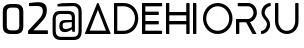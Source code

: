 SplineFontDB: 3.2
FontName: Untitled1
FullName: Untitled1
FamilyName: Untitled1
Weight: Regular
Copyright: Copyright (c) 2020, admin
UComments: "2020-2-14: Created with FontForge (http://fontforge.org)"
Version: 001.000
ItalicAngle: 0
UnderlinePosition: -100
UnderlineWidth: 50
Ascent: 800
Descent: 200
InvalidEm: 0
LayerCount: 2
Layer: 0 0 "Back" 1
Layer: 1 0 "Fore" 0
XUID: [1021 777 1018322267 13638]
OS2Version: 0
OS2_WeightWidthSlopeOnly: 0
OS2_UseTypoMetrics: 1
CreationTime: 1581660250
ModificationTime: 1581661064
OS2TypoAscent: 0
OS2TypoAOffset: 1
OS2TypoDescent: 0
OS2TypoDOffset: 1
OS2TypoLinegap: 0
OS2WinAscent: 0
OS2WinAOffset: 1
OS2WinDescent: 0
OS2WinDOffset: 1
HheadAscent: 0
HheadAOffset: 1
HheadDescent: 0
HheadDOffset: 1
OS2Vendor: 'PfEd'
DEI: 91125
Encoding: ISO8859-1
UnicodeInterp: none
NameList: AGL For New Fonts
DisplaySize: -48
AntiAlias: 1
FitToEm: 0
WinInfo: 0 39 14
BeginChars: 256 13

StartChar: D
Encoding: 68 68 0
Width: 702
Flags: HW
LayerCount: 2
Fore
SplineSet
16 0 m 2
 5.33333333333 0 0 4.66666666667 0 14 c 2
 0 699 l 2
 0 710.333333333 5.33333333333 716 16 716 c 2
 246 716 l 2
 295.333333333 716 342 706.833333333 386 688.5 c 128
 430 670.166666667 468.333333333 644.833333333 501 612.5 c 128
 533.666666667 580.166666667 559.5 542.166666667 578.5 498.5 c 128
 597.5 454.833333333 607 407.666666667 607 357 c 0
 607 305.666666667 597 258.166666667 577 214.5 c 128
 557 170.833333333 530.333333333 133.166666667 497 101.5 c 128
 463.666666667 69.8333333333 425.333333333 45 382 27 c 128
 338.666666667 9 293.333333333 0 246 0 c 2
 16 0 l 2
82 82 m 1
 243 82 l 2
 283 82 320.166666667 89.5 354.5 104.5 c 128
 388.833333333 119.5 418.5 139.666666667 443.5 165 c 128
 468.5 190.333333333 488.166666667 220.166666667 502.5 254.5 c 128
 516.833333333 288.833333333 524 325.666666667 524 365 c 0
 524 405 516.5 441.5 501.5 474.5 c 128
 486.5 507.5 466.333333333 535.833333333 441 559.5 c 128
 415.666666667 583.166666667 386.166666667 601.5 352.5 614.5 c 128
 318.833333333 627.5 283.333333333 634 246 634 c 2
 82 634 l 1
 82 82 l 1
EndSplineSet
EndChar

StartChar: A
Encoding: 65 65 1
Width: 736
Flags: HW
LayerCount: 2
Fore
SplineSet
344 704 m 0
 398.666666667 577.333333333 447.666666667 464 491 364 c 0
 509 321.333333333 526.833333333 279.666666667 544.5 239 c 128
 562.166666667 198.333333333 578 162 592 130 c 0
 608.666666667 92.6666666667 624 57.3333333333 638 24 c 0
 639.333333333 20.6666666667 640.166666667 18.1666666667 640.5 16.5 c 128
 640.833333333 14.8333333333 641 13.3333333333 641 12 c 0
 641 4 635.333333333 0 624 0 c 2
 19 0 l 2
 6.33333333333 0 0 5 0 15 c 0
 0 19 0.666666666667 22 2 24 c 2
 300 704 l 2
 304 712.666666667 311 717 321 717 c 2
 324 717 l 2
 330.666666667 717 335 716.166666667 337 714.5 c 128
 339 712.833333333 341.333333333 709.333333333 344 704 c 0
119 85 m 1
 524 85 l 1
 322 561 l 1
 119 85 l 1
EndSplineSet
EndChar

StartChar: I
Encoding: 73 73 2
Width: 246
Flags: HW
LayerCount: 2
Fore
SplineSet
67 716 m 2
 78.3333333333 716 84 710.666666667 84 700 c 2
 84 15 l 2
 84 5 78.3333333333 0 67 0 c 2
 15 0 l 2
 5 0 0 5 0 15 c 2
 0 701 l 2
 0 705.666666667 1.5 709.333333333 4.5 712 c 128
 7.5 714.666666667 11 716 15 716 c 2
 67 716 l 2
EndSplineSet
EndChar

StartChar: R
Encoding: 82 82 3
Width: 617
Flags: HW
LayerCount: 2
Fore
SplineSet
307 348 m 2
 325 349.333333333 341.833333333 354.166666667 357.5 362.5 c 128
 373.166666667 370.833333333 387 381.5 399 394.5 c 128
 411 407.5 420.5 422.333333333 427.5 439 c 128
 434.5 455.666666667 438 473 438 491 c 256
 438 509 434.333333333 526.666666667 427 544 c 128
 419.666666667 561.333333333 409.833333333 576.666666667 397.5 590 c 128
 385.166666667 603.333333333 370.5 614 353.5 622 c 128
 336.5 630 318.666666667 634 300 634 c 2
 59 634 l 2
 48.3333333333 634 43 639.666666667 43 651 c 2
 43 701 l 2
 43 711 48.3333333333 716 59 716 c 2
 301 716 l 2
 331 716 359.333333333 710 386 698 c 128
 412.666666667 686 436 669.833333333 456 649.5 c 128
 476 629.166666667 492 605.333333333 504 578 c 128
 516 550.666666667 522 522 522 492 c 0
 522 466.666666667 517.666666667 442.166666667 509 418.5 c 128
 500.333333333 394.833333333 488.5 373.333333333 473.5 354 c 128
 458.5 334.666666667 440.666666667 317.666666667 420 303 c 128
 399.333333333 288.333333333 376.666666667 277.666666667 352 271 c 1
 508 11 l 2
 510 7 511 4.33333333333 511 3 c 0
 511 1 508 0 502 0 c 2
 427 0 l 2
 421.666666667 0 417.333333333 1.5 414 4.5 c 128
 410.666666667 7.5 407.666666667 11 405 15 c 2
 254 266 l 1
 83 266 l 1
 83 15 l 2
 83 5 78 0 68 0 c 2
 16 0 l 2
 5.33333333333 0 0 5 0 15 c 2
 0 331 l 2
 0 342.333333333 5.33333333333 348 16 348 c 2
 307 348 l 2
EndSplineSet
EndChar

StartChar: S
Encoding: 83 83 4
Width: 355
Flags: HW
LayerCount: 2
Fore
SplineSet
132 606 m 0
 130.666666667 604.666666667 127.833333333 600.666666667 123.5 594 c 128
 119.166666667 587.333333333 114.666666667 579.166666667 110 569.5 c 128
 105.333333333 559.833333333 101.166666667 549.666666667 97.5 539 c 128
 93.8333333333 528.333333333 92 518 92 508 c 0
 92 480.666666667 101 455 119 431 c 0
 131 415 143.5 399.5 156.5 384.5 c 128
 169.5 369.5 181.166666667 354 191.5 338 c 128
 201.833333333 322 210.333333333 304.666666667 217 286 c 128
 223.666666667 267.333333333 227 246 227 222 c 0
 227 192.666666667 221.666666667 164.833333333 211 138.5 c 128
 200.333333333 112.166666667 185.666666667 88.6666666667 167 68 c 128
 148.333333333 47.3333333333 126 30.6666666667 100 18 c 128
 74 5.33333333333 46 -2 16 -4 c 0
 10.6666666667 -4 6.66666666667 -2.33333333333 4 1 c 128
 1.33333333333 4.33333333333 0 8.66666666667 0 14 c 2
 0 58 l 2
 0 67.3333333333 5.33333333333 72.6666666667 16 74 c 0
 34 76 51 82 67 92 c 128
 83 102 97 114.166666667 109 128.5 c 128
 121 142.833333333 130.666666667 158.833333333 138 176.5 c 128
 145.333333333 194.166666667 149 211.666666667 149 229 c 0
 149 249 144.5 267.333333333 135.5 284 c 128
 126.5 300.666666667 115.666666667 316.333333333 103 331 c 128
 90.3333333333 345.666666667 77.5 360.333333333 64.5 375 c 128
 51.5 389.666666667 41 405 33 421 c 0
 18.3333333333 450.333333333 11 480.666666667 11 512 c 0
 11 540.666666667 16.5 568.333333333 27.5 595 c 128
 38.5 621.666666667 53.6666666667 645.333333333 73 666 c 128
 92.3333333333 686.666666667 115.166666667 703.666666667 141.5 717 c 128
 167.833333333 730.333333333 196.333333333 737.666666667 227 739 c 0
 232.333333333 739 236.333333333 737.333333333 239 734 c 128
 241.666666667 730.666666667 243 726.333333333 243 721 c 2
 243 675 l 2
 243 666.333333333 237.666666667 661.333333333 227 660 c 0
 207.666666667 657.333333333 190.166666667 651.166666667 174.5 641.5 c 128
 158.833333333 631.833333333 144.666666667 620 132 606 c 0
EndSplineSet
EndChar

StartChar: H
Encoding: 72 72 5
Width: 685
Flags: HW
LayerCount: 2
Fore
SplineSet
511 712 m 256
 513.666666667 714.666666667 517.666666667 716 523 716 c 2
 573 716 l 2
 577.666666667 716 581.666666667 714.666666667 585 712 c 128
 588.333333333 709.333333333 590 705.666666667 590 701 c 2
 590 15 l 2
 590 5 584.333333333 0 573 0 c 2
 523 0 l 2
 512.333333333 0 507 5 507 15 c 2
 507 221 l 1
 83 221 l 1
 83 15 l 2
 83 5 77.3333333333 0 66 0 c 2
 15 0 l 2
 5 0 0 5 0 15 c 2
 0 701 l 2
 0 706.333333333 1.5 710.166666667 4.5 712.5 c 128
 7.5 714.833333333 11 716 15 716 c 2
 67 716 l 2
 71 716 74.6666666667 714.666666667 78 712 c 128
 81.3333333333 709.333333333 83 705.666666667 83 701 c 2
 83 512 l 1
 507 512 l 1
 507 701 l 2
 507 705.666666667 508.333333333 709.333333333 511 712 c 256
507 429 m 1
 83 429 l 1
 83 305 l 1
 507 305 l 1
 507 429 l 1
EndSplineSet
EndChar

StartChar: O
Encoding: 79 79 6
Width: 829
Flags: HW
LayerCount: 2
Fore
SplineSet
369 738 m 0
 419.666666667 738 467.333333333 728.333333333 512 709 c 128
 556.666666667 689.666666667 595.833333333 663.166666667 629.5 629.5 c 128
 663.166666667 595.833333333 689.666666667 556.666666667 709 512 c 128
 728.333333333 467.333333333 738 419.666666667 738 369 c 256
 738 318.333333333 728.333333333 270.666666667 709 226 c 128
 689.666666667 181.333333333 663.166666667 142.166666667 629.5 108.5 c 128
 595.833333333 74.8333333333 556.666666667 48.3333333333 512 29 c 128
 467.333333333 9.66666666667 419.666666667 0 369 0 c 0
 317.666666667 0 269.666666667 9.66666666667 225 29 c 128
 180.333333333 48.3333333333 141.333333333 74.8333333333 108 108.5 c 128
 74.6666666667 142.166666667 48.3333333333 181.333333333 29 226 c 128
 9.66666666667 270.666666667 0 318.333333333 0 369 c 256
 0 419.666666667 9.66666666667 467.333333333 29 512 c 128
 48.3333333333 556.666666667 74.6666666667 595.833333333 108 629.5 c 128
 141.333333333 663.166666667 180.333333333 689.666666667 225 709 c 128
 269.666666667 728.333333333 317.666666667 738 369 738 c 0
369 81 m 0
 408.333333333 81 445.5 88.6666666667 480.5 104 c 128
 515.5 119.333333333 546 140 572 166 c 128
 598 192 618.5 222.5 633.5 257.5 c 128
 648.5 292.5 656 329.666666667 656 369 c 0
 656 409 648.5 446.5 633.5 481.5 c 128
 618.5 516.5 598 547 572 573 c 128
 546 599 515.5 619.5 480.5 634.5 c 128
 445.5 649.5 408.333333333 657 369 657 c 0
 329 657 291.5 649.5 256.5 634.5 c 128
 221.5 619.5 191 599 165 573 c 128
 139 547 118.5 516.5 103.5 481.5 c 128
 88.5 446.5 81 409 81 369 c 0
 81 329.666666667 88.5 292.5 103.5 257.5 c 128
 118.5 222.5 139 192 165 166 c 128
 191 140 221.5 119.333333333 256.5 104 c 128
 291.5 88.6666666667 329 81 369 81 c 0
EndSplineSet
EndChar

StartChar: U
Encoding: 85 85 7
Width: 683
Flags: HW
LayerCount: 2
Fore
SplineSet
569 728 m 1
 573.666666667 728 578 726.833333333 582 724.5 c 128
 586 722.166666667 588 718.333333333 588 713 c 2
 588 294 l 2
 588 252.666666667 580.333333333 214.166666667 565 178.5 c 128
 549.666666667 142.833333333 528.833333333 111.666666667 502.5 85 c 128
 476.166666667 58.3333333333 445 37.5 409 22.5 c 128
 373 7.5 334.333333333 0 293 0 c 0
 253 0 215.333333333 7.83333333333 180 23.5 c 128
 144.666666667 39.1666666667 113.666666667 60.3333333333 87 87 c 128
 60.3333333333 113.666666667 39.1666666667 144.833333333 23.5 180.5 c 128
 7.83333333333 216.166666667 0 254 0 294 c 2
 0 713 l 2
 0 717 1.33333333333 720.5 4 723.5 c 128
 6.66666666667 726.5 10 728 14 728 c 2
 68 728 l 2
 72 728 75.6666666667 726.5 79 723.5 c 128
 82.3333333333 720.5 84 717 84 713 c 2
 84 307 l 2
 84 275 89.1666666667 245.333333333 99.5 218 c 128
 109.833333333 190.666666667 124.166666667 166.666666667 142.5 146 c 128
 160.833333333 125.333333333 183.166666667 109.166666667 209.5 97.5 c 128
 235.833333333 85.8333333333 265 80 297 80 c 0
 329.666666667 80 359 86 385 98 c 128
 411 110 432.833333333 126.333333333 450.5 147 c 128
 468.166666667 167.666666667 481.666666667 191.833333333 491 219.5 c 128
 500.333333333 247.166666667 505 276.333333333 505 307 c 2
 505 713 l 2
 505 717.666666667 506.666666667 721.333333333 510 724 c 128
 513.333333333 726.666666667 517.333333333 728 522 728 c 2
 569 728 l 1
 569 728 l 1
EndSplineSet
EndChar

StartChar: E
Encoding: 69 69 8
Width: 599
Flags: HW
LayerCount: 2
Fore
SplineSet
16 0 m 1
 5.33333333333 0 0 5.33333333333 0 16 c 2
 0 702 l 2
 0 711.333333333 5.33333333333 716 16 716 c 2
 489 716 l 2
 499 716 504 711 504 701 c 2
 504 651 l 2
 504 639 498.666666667 633 488 633 c 2
 84 633 l 1
 84 513 l 1
 405 513 l 2
 409.666666667 513 413.333333333 511.333333333 416 508 c 128
 418.666666667 504.666666667 420 500.666666667 420 496 c 2
 420 446 l 2
 420 441.333333333 418.666666667 437.333333333 416 434 c 128
 413.333333333 430.666666667 409.666666667 429 405 429 c 2
 84 429 l 1
 84 305 l 1
 405 305 l 2
 415 305 420 299.666666667 420 289 c 2
 420 238 l 2
 420 234 418.666666667 230.166666667 416 226.5 c 128
 413.333333333 222.833333333 409.666666667 221 405 221 c 2
 84 221 l 1
 84 83 l 1
 485 83 l 2
 490.333333333 83 494.666666667 81.5 498 78.5 c 128
 501.333333333 75.5 503 71.3333333333 503 66 c 2
 503 17 l 2
 503 5.66666666667 497.333333333 0 486 0 c 2
 16 0 l 1
 16 0 l 1
EndSplineSet
EndChar

StartChar: space
Encoding: 32 32 9
Width: 360
Flags: HW
LayerCount: 2
EndChar

StartChar: at
Encoding: 64 64 10
Width: 876
Flags: HW
LayerCount: 2
Fore
SplineSet
120.5 -120 m 128
 83.5 -86 65 -34.3333333333 65 35 c 2
 65 347 l 2
 65 397.666666667 79.3333333333 442.166666667 108 480.5 c 128
 136.666666667 518.833333333 189 538 265 538 c 2
 452 538 l 2
 502.666666667 538 543.833333333 527.333333333 575.5 506 c 128
 607.166666667 484.666666667 623 444 623 384 c 2
 623 26 l 1
 562 26 l 1
 547 85 l 2
 545.666666667 84.3333333333 527.666666667 72.8333333333 493 50.5 c 128
 458.333333333 28.1666666667 414.666666667 17 362 17 c 0
 322 17 290.666666667 29.6666666667 268 55 c 128
 245.333333333 80.3333333333 234 111 234 147 c 2
 234 191 l 2
 234 231.666666667 246.333333333 263 271 285 c 128
 295.666666667 307 330.666666667 318 376 318 c 2
 545 318 l 1
 545 378 l 2
 545 406.666666667 537.166666667 427.5 521.5 440.5 c 128
 505.833333333 453.5 483 460 453 460 c 2
 265 460 l 2
 227 460 197.166666667 451.166666667 175.5 433.5 c 128
 153.833333333 415.833333333 143 385.333333333 143 342 c 2
 143 44 l 2
 143 -4 155 -38.6666666667 179 -60 c 128
 203 -81.3333333333 231.666666667 -92 265 -92 c 2
 584 -92 l 2
 629.333333333 -92 662.333333333 -80.5 683 -57.5 c 128
 703.666666667 -34.5 714 -0.666666666667 714 44 c 2
 714 511 l 2
 714 555 702.666666667 589.833333333 680 615.5 c 128
 657.333333333 641.166666667 625.333333333 654 584 654 c 2
 188 654 l 1
 188 715 l 1
 212 719.666666667 252.333333333 723.666666667 309 727 c 128
 365.666666667 730.333333333 425.666666667 732 489 732 c 2
 584 732 l 2
 644 732 693.666666667 714 733 678 c 128
 772.333333333 642 792 586.333333333 792 511 c 2
 792 44 l 2
 792 -26.6666666667 775.5 -80.1666666667 742.5 -116.5 c 128
 709.5 -152.833333333 658 -171 588 -171 c 2
 265 -171 l 2
 205.666666667 -171 157.5 -154 120.5 -120 c 128
473.5 110 m 128
 504.5 120 528.333333333 131.333333333 545 144 c 1
 545 264 l 1
 394 256 l 2
 370.666666667 254.666666667 351.833333333 249.833333333 337.5 241.5 c 128
 323.166666667 233.166666667 316 217 316 193 c 2
 316 162 l 2
 316 140.666666667 322.666666667 124.166666667 336 112.5 c 128
 349.333333333 100.833333333 368.333333333 95 393 95 c 0
 415.666666667 95 442.5 100 473.5 110 c 128
EndSplineSet
EndChar

StartChar: two
Encoding: 50 50 11
Width: 591
Flags: HW
LayerCount: 2
Fore
SplineSet
52 81 m 1
 316 338 l 2
 354 374 381 406.833333333 397 436.5 c 128
 413 466.166666667 421 499.333333333 421 536 c 0
 421 572 410.333333333 599.666666667 389 619 c 128
 367.666666667 638.333333333 330.333333333 648 277 648 c 2
 75 648 l 1
 75 726 l 1
 161.666666667 737.333333333 236 743 298 743 c 0
 378.666666667 743 436 726.5 470 693.5 c 128
 504 660.5 521 612.666666667 521 550 c 0
 521 500 511.166666667 455.333333333 491.5 416 c 128
 471.833333333 376.666666667 439.333333333 335.333333333 394 292 c 2
 187 92 l 1
 547 92 l 1
 547 0 l 1
 52 0 l 1
 52 81 l 1
EndSplineSet
EndChar

StartChar: zero
Encoding: 48 48 12
Width: 653
Flags: HW
LayerCount: 2
Fore
SplineSet
119.5 42 m 128
 86.5 72 70 117 70 177 c 2
 70 558 l 2
 70 617.333333333 86.8333333333 663 120.5 695 c 128
 154.166666667 727 199.333333333 743 256 743 c 2
 403 743 l 2
 463 743 508 726.666666667 538 694 c 128
 568 661.333333333 583 616 583 558 c 2
 583 177 l 2
 583 117.666666667 567 72.8333333333 535 42.5 c 128
 503 12.1666666667 458.666666667 -3 402 -3 c 2
 256 -3 l 2
 198 -3 152.5 12 119.5 42 c 128
378 88 m 2
 447.333333333 88 482 122.333333333 482 191 c 2
 482 549 l 2
 482 618.333333333 448.666666667 653 382 653 c 2
 274 653 l 2
 241.333333333 653 215.833333333 644 197.5 626 c 128
 179.166666667 608 170 582.333333333 170 549 c 2
 170 191 l 2
 170 157 179.333333333 131.333333333 198 114 c 128
 216.666666667 96.6666666667 243 88 277 88 c 2
 378 88 l 2
EndSplineSet
EndChar
EndChars
EndSplineFont
